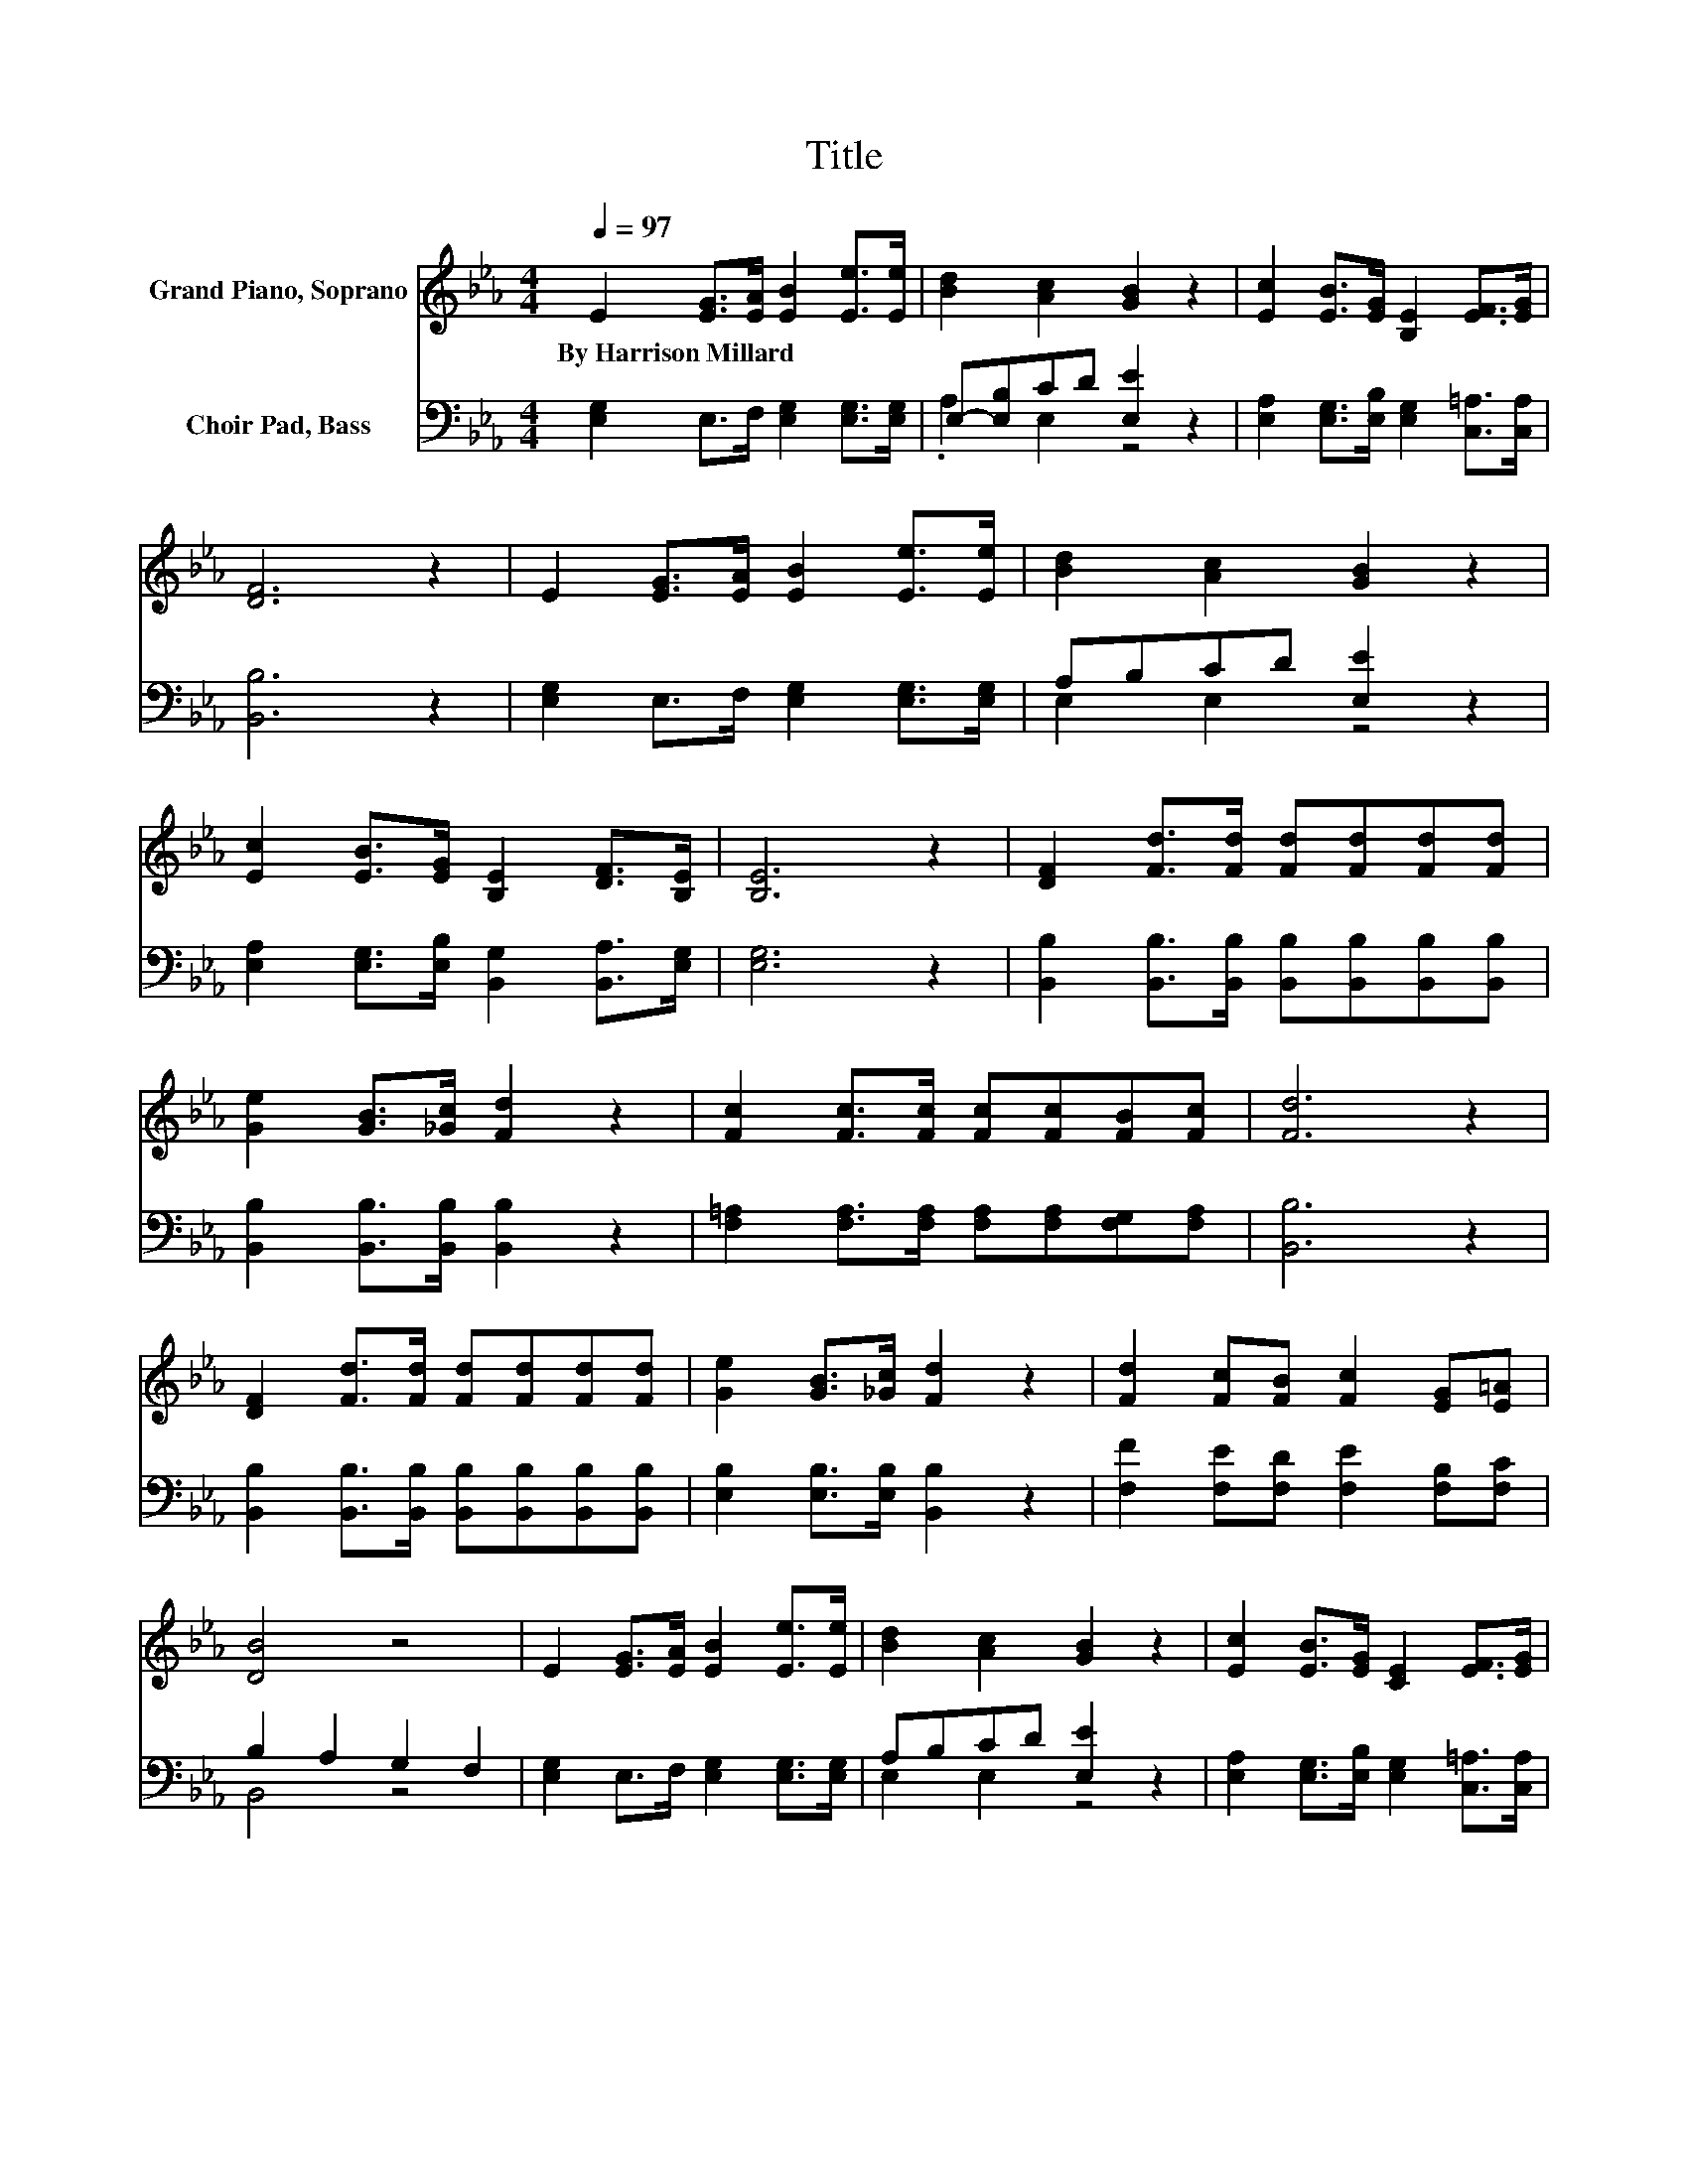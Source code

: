 X:1
T:Title
%%score 1 ( 2 3 )
L:1/8
Q:1/4=97
M:4/4
K:Eb
V:1 treble nm="Grand Piano, Soprano"
V:2 bass nm="Choir Pad, Bass"
V:3 bass 
V:1
 E2 [EG]>[EA] [EB]2 [Ee]>[Ee] | [Bd]2 [Ac]2 [GB]2 z2 | [Ec]2 [EB]>[EG] [B,E]2 [EF]>[EG] | %3
w: By~Harrison~Millard * * * * *|||
 [DF]6 z2 | E2 [EG]>[EA] [EB]2 [Ee]>[Ee] | [Bd]2 [Ac]2 [GB]2 z2 | %6
w: |||
 [Ec]2 [EB]>[EG] [B,E]2 [DF]>[B,E] | [B,E]6 z2 | [DF]2 [Fd]>[Fd] [Fd][Fd][Fd][Fd] | %9
w: |||
 [Ge]2 [GB]>[_Gc] [Fd]2 z2 | [Fc]2 [Fc]>[Fc] [Fc][Fc][FB][Fc] | [Fd]6 z2 | %12
w: |||
 [DF]2 [Fd]>[Fd] [Fd][Fd][Fd][Fd] | [Ge]2 [GB]>[_Gc] [Fd]2 z2 | [Fd]2 [Fc][FB] [Fc]2 [EG][E=A] | %15
w: |||
 [DB]4 z4 | E2 [EG]>[EA] [EB]2 [Ee]>[Ee] | [Bd]2 [Ac]2 [GB]2 z2 | [Ec]2 [EB]>[EG] [CE]2 [EF]>[EG] | %19
w: ||||
 [DF]6 z2 | E2 [EG]>[EA] [EB]2 [Ee]>[Ee] | [Bd]2 [Ac]2 [GB]2 z2 | %22
w: |||
 [Ec]2 [EB]>[EG] [B,E]2 [DF]>[B,E] | [B,E]8 |] %24
w: ||
V:2
 [E,G,]2 E,>F, [E,G,]2 [E,G,]>[E,G,] | E,-[E,B,]CD [E,E]2 z2 | %2
 [E,A,]2 [E,G,]>[E,B,] [E,G,]2 [C,=A,]>[C,A,] | [B,,B,]6 z2 | [E,G,]2 E,>F, [E,G,]2 [E,G,]>[E,G,] | %5
 A,B,CD [E,E]2 z2 | [E,A,]2 [E,G,]>[E,B,] [B,,G,]2 [B,,A,]>[E,G,] | [E,G,]6 z2 | %8
 [B,,B,]2 [B,,B,]>[B,,B,] [B,,B,][B,,B,][B,,B,][B,,B,] | [B,,B,]2 [B,,B,]>[B,,B,] [B,,B,]2 z2 | %10
 [F,=A,]2 [F,A,]>[F,A,] [F,A,][F,A,][F,G,][F,A,] | [B,,B,]6 z2 | %12
 [B,,B,]2 [B,,B,]>[B,,B,] [B,,B,][B,,B,][B,,B,][B,,B,] | [E,B,]2 [E,B,]>[E,B,] [B,,B,]2 z2 | %14
 [F,F]2 [F,E][F,D] [F,E]2 [F,B,][F,C] | B,2 A,2 G,2 F,2 | [E,G,]2 E,>F, [E,G,]2 [E,G,]>[E,G,] | %17
 A,B,CD [E,E]2 z2 | [E,A,]2 [E,G,]>[E,B,] [E,G,]2 [C,=A,]>[C,A,] | [B,,B,]6 z2 | %20
 [E,G,]2 E,>F, [E,G,]2 [E,G,]>[E,G,] | A,B,CD [E,E]2 z2 | %22
 [E,A,]2 [F,G,]>[F,B,] [B,,G,]2 [B,,A,]>[E,G,] | [E,G,]8 |] %24
V:3
 x8 | .A,2 E,2 z4 | x8 | x8 | x8 | E,2 E,2 z4 | x8 | x8 | x8 | x8 | x8 | x8 | x8 | x8 | x8 | %15
 B,,4 z4 | x8 | E,2 E,2 z4 | x8 | x8 | x8 | E,2 E,2 z4 | x8 | x8 |] %24

